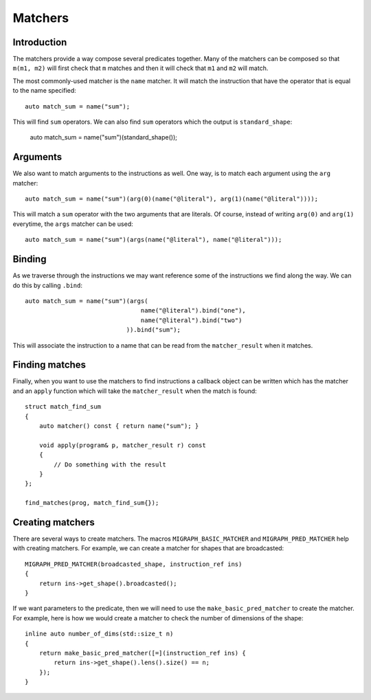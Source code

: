 Matchers
========

Introduction
------------

The matchers provide a way compose several predicates together. Many of the matchers can be composed so that ``m(m1, m2)`` will first check that ``m`` matches and then it will check that ``m1`` and ``m2`` will match.

The most commonly-used matcher is the ``name`` matcher. It will match the instruction that have the operator that is equal to the name specified::

    auto match_sum = name("sum");

This will find ``sum`` operators. We can also find ``sum`` operators which the output is ``standard_shape``:

    auto match_sum = name("sum")(standard_shape());

Arguments
---------

We also want to match arguments to the instructions as well. One way, is to match each argument using the ``arg`` matcher::

    auto match_sum = name("sum")(arg(0)(name("@literal"), arg(1)(name("@literal"))));

This will match a ``sum`` operator with the two arguments that are literals. Of course, instead of writing ``arg(0)`` and ``arg(1)`` everytime, the ``args`` matcher can be used::

    auto match_sum = name("sum")(args(name("@literal"), name("@literal")));


Binding
-------

As we traverse through the instructions we may want reference some of the instructions we find along the way. We can do this by calling ``.bind``::

    auto match_sum = name("sum")(args(
                                    name("@literal").bind("one"), 
                                    name("@literal").bind("two")
                                )).bind("sum");


This will associate the instruction to a name that can be read from the ``matcher_result`` when it matches.

Finding matches
---------------

Finally, when you want to use the matchers to find instructions a callback object can be written which has the matcher and an ``apply`` function which will take the ``matcher_result`` when the match is found::

    struct match_find_sum
    {
        auto matcher() const { return name("sum"); }

        void apply(program& p, matcher_result r) const 
        { 
            // Do something with the result
        }
    };

    find_matches(prog, match_find_sum{});


Creating matchers
-----------------

There are several ways to create matchers. The macros ``MIGRAPH_BASIC_MATCHER`` and ``MIGRAPH_PRED_MATCHER`` help with creating matchers. For example, we can create a matcher for shapes that are broadcasted::

    MIGRAPH_PRED_MATCHER(broadcasted_shape, instruction_ref ins) 
    { 
        return ins->get_shape().broadcasted(); 
    }


If we want parameters to the predicate, then we will need to use the ``make_basic_pred_matcher`` to create the matcher. For example, here is how we would create a matcher to check the number of dimensions of the shape::

    inline auto number_of_dims(std::size_t n)
    {
        return make_basic_pred_matcher([=](instruction_ref ins) { 
            return ins->get_shape().lens().size() == n; 
        });
    }


